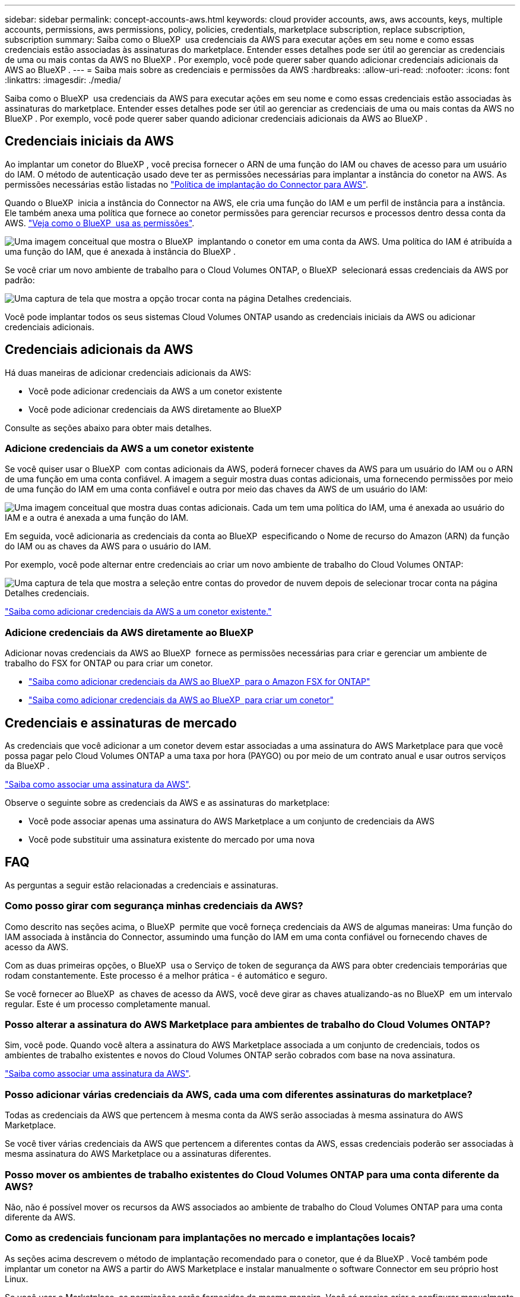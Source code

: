 ---
sidebar: sidebar 
permalink: concept-accounts-aws.html 
keywords: cloud provider accounts, aws, aws accounts, keys, multiple accounts, permissions, aws permissions, policy, policies, credentials, marketplace subscription, replace subscription, subscription 
summary: Saiba como o BlueXP  usa credenciais da AWS para executar ações em seu nome e como essas credenciais estão associadas às assinaturas do marketplace. Entender esses detalhes pode ser útil ao gerenciar as credenciais de uma ou mais contas da AWS no BlueXP . Por exemplo, você pode querer saber quando adicionar credenciais adicionais da AWS ao BlueXP . 
---
= Saiba mais sobre as credenciais e permissões da AWS
:hardbreaks:
:allow-uri-read: 
:nofooter: 
:icons: font
:linkattrs: 
:imagesdir: ./media/


[role="lead"]
Saiba como o BlueXP  usa credenciais da AWS para executar ações em seu nome e como essas credenciais estão associadas às assinaturas do marketplace. Entender esses detalhes pode ser útil ao gerenciar as credenciais de uma ou mais contas da AWS no BlueXP . Por exemplo, você pode querer saber quando adicionar credenciais adicionais da AWS ao BlueXP .



== Credenciais iniciais da AWS

Ao implantar um conetor do BlueXP , você precisa fornecer o ARN de uma função do IAM ou chaves de acesso para um usuário do IAM. O método de autenticação usado deve ter as permissões necessárias para implantar a instância do conetor na AWS. As permissões necessárias estão listadas no link:task-install-connector-aws-bluexp.html#step-2-set-up-aws-permissions["Política de implantação do Connector para AWS"].

Quando o BlueXP  inicia a instância do Connector na AWS, ele cria uma função do IAM e um perfil de instância para a instância. Ele também anexa uma política que fornece ao conetor permissões para gerenciar recursos e processos dentro dessa conta da AWS. link:reference-permissions-aws.html["Veja como o BlueXP  usa as permissões"].

image:diagram_permissions_initial_aws.png["Uma imagem conceitual que mostra o BlueXP  implantando o conetor em uma conta da AWS. Uma política do IAM é atribuída a uma função do IAM, que é anexada à instância do BlueXP ."]

Se você criar um novo ambiente de trabalho para o Cloud Volumes ONTAP, o BlueXP  selecionará essas credenciais da AWS por padrão:

image:screenshot_accounts_select_aws.gif["Uma captura de tela que mostra a opção trocar conta na página Detalhes  credenciais."]

Você pode implantar todos os seus sistemas Cloud Volumes ONTAP usando as credenciais iniciais da AWS ou adicionar credenciais adicionais.



== Credenciais adicionais da AWS

Há duas maneiras de adicionar credenciais adicionais da AWS:

* Você pode adicionar credenciais da AWS a um conetor existente
* Você pode adicionar credenciais da AWS diretamente ao BlueXP 


Consulte as seções abaixo para obter mais detalhes.



=== Adicione credenciais da AWS a um conetor existente

Se você quiser usar o BlueXP  com contas adicionais da AWS, poderá fornecer chaves da AWS para um usuário do IAM ou o ARN de uma função em uma conta confiável. A imagem a seguir mostra duas contas adicionais, uma fornecendo permissões por meio de uma função do IAM em uma conta confiável e outra por meio das chaves da AWS de um usuário do IAM:

image:diagram_permissions_multiple_aws.png["Uma imagem conceitual que mostra duas contas adicionais. Cada um tem uma política do IAM, uma é anexada ao usuário do IAM e a outra é anexada a uma função do IAM."]

Em seguida, você adicionaria as credenciais da conta ao BlueXP  especificando o Nome de recurso do Amazon (ARN) da função do IAM ou as chaves da AWS para o usuário do IAM.

Por exemplo, você pode alternar entre credenciais ao criar um novo ambiente de trabalho do Cloud Volumes ONTAP:

image:screenshot_accounts_switch_aws.png["Uma captura de tela que mostra a seleção entre contas do provedor de nuvem depois de selecionar trocar conta na página Detalhes  credenciais."]

link:task-adding-aws-accounts.html#add-additional-credentials-to-a-connector["Saiba como adicionar credenciais da AWS a um conetor existente."]



=== Adicione credenciais da AWS diretamente ao BlueXP 

Adicionar novas credenciais da AWS ao BlueXP  fornece as permissões necessárias para criar e gerenciar um ambiente de trabalho do FSX for ONTAP ou para criar um conetor.

* link:task-adding-aws-accounts.html#add-credentials-to-bluexp-for-creating-a-connector["Saiba como adicionar credenciais da AWS ao BlueXP  para o Amazon FSX for ONTAP"^]
* link:task-adding-aws-accounts.html#add-additional-credentials-to-a-connector["Saiba como adicionar credenciais da AWS ao BlueXP  para criar um conetor"]




== Credenciais e assinaturas de mercado

As credenciais que você adicionar a um conetor devem estar associadas a uma assinatura do AWS Marketplace para que você possa pagar pelo Cloud Volumes ONTAP a uma taxa por hora (PAYGO) ou por meio de um contrato anual e usar outros serviços da BlueXP .

link:task-adding-aws-accounts.html#subscribe["Saiba como associar uma assinatura da AWS"].

Observe o seguinte sobre as credenciais da AWS e as assinaturas do marketplace:

* Você pode associar apenas uma assinatura do AWS Marketplace a um conjunto de credenciais da AWS
* Você pode substituir uma assinatura existente do mercado por uma nova




== FAQ

As perguntas a seguir estão relacionadas a credenciais e assinaturas.



=== Como posso girar com segurança minhas credenciais da AWS?

Como descrito nas seções acima, o BlueXP  permite que você forneça credenciais da AWS de algumas maneiras: Uma função do IAM associada à instância do Connector, assumindo uma função do IAM em uma conta confiável ou fornecendo chaves de acesso da AWS.

Com as duas primeiras opções, o BlueXP  usa o Serviço de token de segurança da AWS para obter credenciais temporárias que rodam constantemente. Este processo é a melhor prática - é automático e seguro.

Se você fornecer ao BlueXP  as chaves de acesso da AWS, você deve girar as chaves atualizando-as no BlueXP  em um intervalo regular. Este é um processo completamente manual.



=== Posso alterar a assinatura do AWS Marketplace para ambientes de trabalho do Cloud Volumes ONTAP?

Sim, você pode. Quando você altera a assinatura do AWS Marketplace associada a um conjunto de credenciais, todos os ambientes de trabalho existentes e novos do Cloud Volumes ONTAP serão cobrados com base na nova assinatura.

link:task-adding-aws-accounts.html#subscribe["Saiba como associar uma assinatura da AWS"].



=== Posso adicionar várias credenciais da AWS, cada uma com diferentes assinaturas do marketplace?

Todas as credenciais da AWS que pertencem à mesma conta da AWS serão associadas à mesma assinatura do AWS Marketplace.

Se você tiver várias credenciais da AWS que pertencem a diferentes contas da AWS, essas credenciais poderão ser associadas à mesma assinatura do AWS Marketplace ou a assinaturas diferentes.



=== Posso mover os ambientes de trabalho existentes do Cloud Volumes ONTAP para uma conta diferente da AWS?

Não, não é possível mover os recursos da AWS associados ao ambiente de trabalho do Cloud Volumes ONTAP para uma conta diferente da AWS.



=== Como as credenciais funcionam para implantações no mercado e implantações locais?

As seções acima descrevem o método de implantação recomendado para o conetor, que é da BlueXP . Você também pode implantar um conetor na AWS a partir do AWS Marketplace e instalar manualmente o software Connector em seu próprio host Linux.

Se você usar o Marketplace, as permissões serão fornecidas da mesma maneira. Você só precisa criar e configurar manualmente a função do IAM e, em seguida, fornecer permissões para quaisquer contas adicionais.

Para implantações locais, você não pode configurar uma função do IAM para o sistema BlueXP , mas pode fornecer permissões usando chaves de acesso da AWS.

Para saber como configurar permissões, consulte as seguintes páginas:

* Modo padrão
+
** link:task-install-connector-aws-marketplace.html#step-2-set-up-aws-permissions["Configurar permissões para uma implantação do AWS Marketplace"]
** link:task-install-connector-on-prem.html#step-4-set-up-cloud-permissions["Configurar permissões para implantações locais"]


* link:task-prepare-restricted-mode.html#step-6-prepare-cloud-permissions["Configurar permissões para o modo restrito"]
* link:task-prepare-private-mode.html#step-6-prepare-cloud-permissions["Configurar permissões para o modo privado"]

